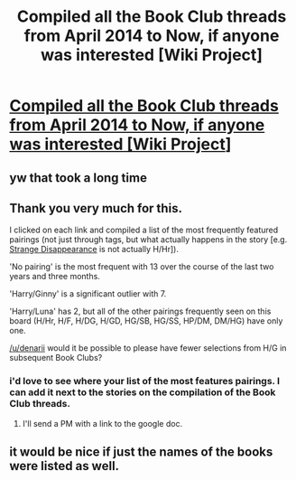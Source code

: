 #+TITLE: Compiled all the Book Club threads from April 2014 to Now, if anyone was interested [Wiki Project]

* [[https://www.reddit.com/r/HPfanfiction/wiki/book_club][Compiled all the Book Club threads from April 2014 to Now, if anyone was interested [Wiki Project]]]
:PROPERTIES:
:Score: 5
:DateUnix: 1469846940.0
:DateShort: 2016-Jul-30
:FlairText: Wiki
:END:

** yw that took a long time
:PROPERTIES:
:Score: 3
:DateUnix: 1469847009.0
:DateShort: 2016-Jul-30
:END:


** Thank you very much for this.

I clicked on each link and compiled a list of the most frequently featured pairings (not just through tags, but what actually happens in the story [e.g. [[https://www.fanfiction.net/s/6243892/1/The-Strange-Disappearance-of-SallyAnne-Perks][Strange Disappearance]] is not actually H/Hr]).

'No pairing' is the most frequent with 13 over the course of the last two years and three months.

'Harry/Ginny' is a significant outlier with 7.

'Harry/Luna' has 2, but all of the other pairings frequently seen on this board (H/Hr, H/F, H/DG, H/GD, HG/SB, HG/SS, HP/DM, DM/HG) have only one.

[[/u/denarii]] would it be possible to please have fewer selections from H/G in subsequent Book Clubs?
:PROPERTIES:
:Author: MacsenWledig
:Score: 1
:DateUnix: 1469895248.0
:DateShort: 2016-Jul-30
:END:

*** i'd love to see where your list of the most features pairings. I can add it next to the stories on the compilation of the Book Club threads.
:PROPERTIES:
:Score: 1
:DateUnix: 1469896813.0
:DateShort: 2016-Jul-30
:END:

**** I'll send a PM with a link to the google doc.
:PROPERTIES:
:Author: MacsenWledig
:Score: 1
:DateUnix: 1469902936.0
:DateShort: 2016-Jul-30
:END:


** it would be nice if just the names of the books were listed as well.
:PROPERTIES:
:Author: tanandblack
:Score: 1
:DateUnix: 1469901850.0
:DateShort: 2016-Jul-30
:END:
